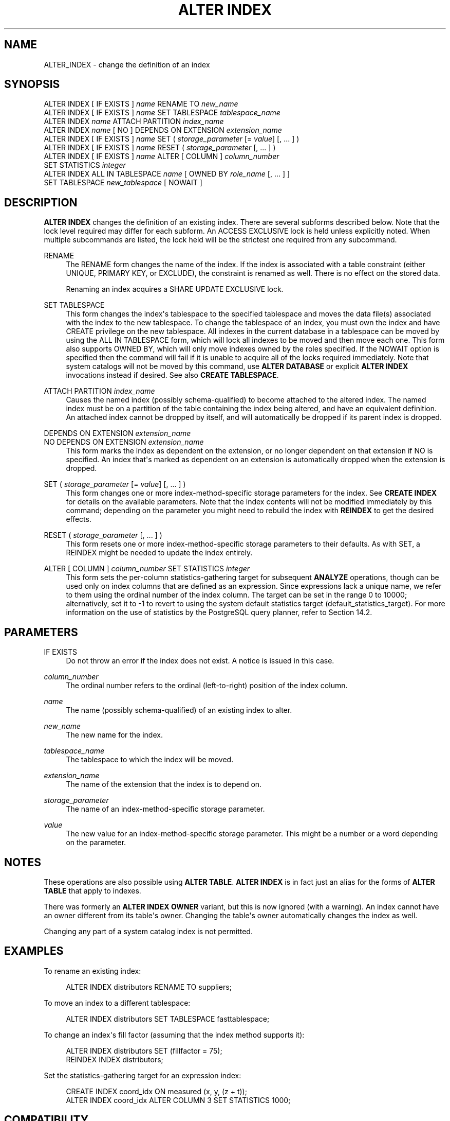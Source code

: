 '\" t
.\"     Title: ALTER INDEX
.\"    Author: The PostgreSQL Global Development Group
.\" Generator: DocBook XSL Stylesheets vsnapshot <http://docbook.sf.net/>
.\"      Date: 2024
.\"    Manual: PostgreSQL 14.15 Documentation
.\"    Source: PostgreSQL 14.15
.\"  Language: English
.\"
.TH "ALTER INDEX" "7" "2024" "PostgreSQL 14.15" "PostgreSQL 14.15 Documentation"
.\" -----------------------------------------------------------------
.\" * Define some portability stuff
.\" -----------------------------------------------------------------
.\" ~~~~~~~~~~~~~~~~~~~~~~~~~~~~~~~~~~~~~~~~~~~~~~~~~~~~~~~~~~~~~~~~~
.\" http://bugs.debian.org/507673
.\" http://lists.gnu.org/archive/html/groff/2009-02/msg00013.html
.\" ~~~~~~~~~~~~~~~~~~~~~~~~~~~~~~~~~~~~~~~~~~~~~~~~~~~~~~~~~~~~~~~~~
.ie \n(.g .ds Aq \(aq
.el       .ds Aq '
.\" -----------------------------------------------------------------
.\" * set default formatting
.\" -----------------------------------------------------------------
.\" disable hyphenation
.nh
.\" disable justification (adjust text to left margin only)
.ad l
.\" -----------------------------------------------------------------
.\" * MAIN CONTENT STARTS HERE *
.\" -----------------------------------------------------------------
.SH "NAME"
ALTER_INDEX \- change the definition of an index
.SH "SYNOPSIS"
.sp
.nf
ALTER INDEX [ IF EXISTS ] \fIname\fR RENAME TO \fInew_name\fR
ALTER INDEX [ IF EXISTS ] \fIname\fR SET TABLESPACE \fItablespace_name\fR
ALTER INDEX \fIname\fR ATTACH PARTITION \fIindex_name\fR
ALTER INDEX \fIname\fR [ NO ] DEPENDS ON EXTENSION \fIextension_name\fR
ALTER INDEX [ IF EXISTS ] \fIname\fR SET ( \fIstorage_parameter\fR [= \fIvalue\fR] [, \&.\&.\&. ] )
ALTER INDEX [ IF EXISTS ] \fIname\fR RESET ( \fIstorage_parameter\fR [, \&.\&.\&. ] )
ALTER INDEX [ IF EXISTS ] \fIname\fR ALTER [ COLUMN ] \fIcolumn_number\fR
    SET STATISTICS \fIinteger\fR
ALTER INDEX ALL IN TABLESPACE \fIname\fR [ OWNED BY \fIrole_name\fR [, \&.\&.\&. ] ]
    SET TABLESPACE \fInew_tablespace\fR [ NOWAIT ]
.fi
.SH "DESCRIPTION"
.PP
\fBALTER INDEX\fR
changes the definition of an existing index\&. There are several subforms described below\&. Note that the lock level required may differ for each subform\&. An
ACCESS EXCLUSIVE
lock is held unless explicitly noted\&. When multiple subcommands are listed, the lock held will be the strictest one required from any subcommand\&.
.PP
RENAME
.RS 4
The
RENAME
form changes the name of the index\&. If the index is associated with a table constraint (either
UNIQUE,
PRIMARY KEY, or
EXCLUDE), the constraint is renamed as well\&. There is no effect on the stored data\&.
.sp
Renaming an index acquires a
SHARE UPDATE EXCLUSIVE
lock\&.
.RE
.PP
SET TABLESPACE
.RS 4
This form changes the index\*(Aqs tablespace to the specified tablespace and moves the data file(s) associated with the index to the new tablespace\&. To change the tablespace of an index, you must own the index and have
CREATE
privilege on the new tablespace\&. All indexes in the current database in a tablespace can be moved by using the
ALL IN TABLESPACE
form, which will lock all indexes to be moved and then move each one\&. This form also supports
OWNED BY, which will only move indexes owned by the roles specified\&. If the
NOWAIT
option is specified then the command will fail if it is unable to acquire all of the locks required immediately\&. Note that system catalogs will not be moved by this command, use
\fBALTER DATABASE\fR
or explicit
\fBALTER INDEX\fR
invocations instead if desired\&. See also
\fBCREATE TABLESPACE\fR\&.
.RE
.PP
ATTACH PARTITION \fIindex_name\fR
.RS 4
Causes the named index (possibly schema\-qualified) to become attached to the altered index\&. The named index must be on a partition of the table containing the index being altered, and have an equivalent definition\&. An attached index cannot be dropped by itself, and will automatically be dropped if its parent index is dropped\&.
.RE
.PP
DEPENDS ON EXTENSION \fIextension_name\fR
.br
NO DEPENDS ON EXTENSION \fIextension_name\fR
.RS 4
This form marks the index as dependent on the extension, or no longer dependent on that extension if
NO
is specified\&. An index that\*(Aqs marked as dependent on an extension is automatically dropped when the extension is dropped\&.
.RE
.PP
SET ( \fIstorage_parameter\fR [= \fIvalue\fR] [, \&.\&.\&. ] )
.RS 4
This form changes one or more index\-method\-specific storage parameters for the index\&. See
\fBCREATE INDEX\fR
for details on the available parameters\&. Note that the index contents will not be modified immediately by this command; depending on the parameter you might need to rebuild the index with
\fBREINDEX\fR
to get the desired effects\&.
.RE
.PP
RESET ( \fIstorage_parameter\fR [, \&.\&.\&. ] )
.RS 4
This form resets one or more index\-method\-specific storage parameters to their defaults\&. As with
SET, a
REINDEX
might be needed to update the index entirely\&.
.RE
.PP
ALTER [ COLUMN ] \fIcolumn_number\fR SET STATISTICS \fIinteger\fR
.RS 4
This form sets the per\-column statistics\-gathering target for subsequent
\fBANALYZE\fR
operations, though can be used only on index columns that are defined as an expression\&. Since expressions lack a unique name, we refer to them using the ordinal number of the index column\&. The target can be set in the range 0 to 10000; alternatively, set it to \-1 to revert to using the system default statistics target (default_statistics_target)\&. For more information on the use of statistics by the
PostgreSQL
query planner, refer to
Section\ \&14.2\&.
.RE
.SH "PARAMETERS"
.PP
IF EXISTS
.RS 4
Do not throw an error if the index does not exist\&. A notice is issued in this case\&.
.RE
.PP
\fIcolumn_number\fR
.RS 4
The ordinal number refers to the ordinal (left\-to\-right) position of the index column\&.
.RE
.PP
\fIname\fR
.RS 4
The name (possibly schema\-qualified) of an existing index to alter\&.
.RE
.PP
\fInew_name\fR
.RS 4
The new name for the index\&.
.RE
.PP
\fItablespace_name\fR
.RS 4
The tablespace to which the index will be moved\&.
.RE
.PP
\fIextension_name\fR
.RS 4
The name of the extension that the index is to depend on\&.
.RE
.PP
\fIstorage_parameter\fR
.RS 4
The name of an index\-method\-specific storage parameter\&.
.RE
.PP
\fIvalue\fR
.RS 4
The new value for an index\-method\-specific storage parameter\&. This might be a number or a word depending on the parameter\&.
.RE
.SH "NOTES"
.PP
These operations are also possible using
\fBALTER TABLE\fR\&.
\fBALTER INDEX\fR
is in fact just an alias for the forms of
\fBALTER TABLE\fR
that apply to indexes\&.
.PP
There was formerly an
\fBALTER INDEX OWNER\fR
variant, but this is now ignored (with a warning)\&. An index cannot have an owner different from its table\*(Aqs owner\&. Changing the table\*(Aqs owner automatically changes the index as well\&.
.PP
Changing any part of a system catalog index is not permitted\&.
.SH "EXAMPLES"
.PP
To rename an existing index:
.sp
.if n \{\
.RS 4
.\}
.nf
ALTER INDEX distributors RENAME TO suppliers;
.fi
.if n \{\
.RE
.\}
.PP
To move an index to a different tablespace:
.sp
.if n \{\
.RS 4
.\}
.nf
ALTER INDEX distributors SET TABLESPACE fasttablespace;
.fi
.if n \{\
.RE
.\}
.PP
To change an index\*(Aqs fill factor (assuming that the index method supports it):
.sp
.if n \{\
.RS 4
.\}
.nf
ALTER INDEX distributors SET (fillfactor = 75);
REINDEX INDEX distributors;
.fi
.if n \{\
.RE
.\}
.PP
Set the statistics\-gathering target for an expression index:
.sp
.if n \{\
.RS 4
.\}
.nf
CREATE INDEX coord_idx ON measured (x, y, (z + t));
ALTER INDEX coord_idx ALTER COLUMN 3 SET STATISTICS 1000;
.fi
.if n \{\
.RE
.\}
.SH "COMPATIBILITY"
.PP
\fBALTER INDEX\fR
is a
PostgreSQL
extension\&.
.SH "SEE ALSO"
CREATE INDEX (\fBCREATE_INDEX\fR(7)), \fBREINDEX\fR(7)
